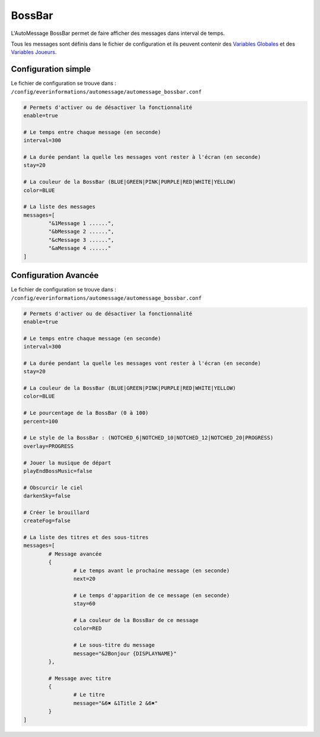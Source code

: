 =======
BossBar
=======

.. image:: ../images/EverInformations_AutoMessage_BossBar.gif
   :height: 180px
   :width: 350px
   :alt: EverInformations AutoMessage BossBar
   :align: right

L'AutoMessage BossBar permet de faire afficher des messages dans interval de temps. 

Tous les messages sont définis dans le fichier de configuration et ils peuvent contenir des `Variables Globales <../../everapi/variables.html#variables-globales>`_ et des `Variables Joueurs <../../everapi/variables.html#variables-joueurs>`_.

Configuration simple
~~~~~~~~~~~~~~~~~~~~

Le fichier de configuration se trouve dans : ``/config/everinformations/automessage/automessage_bossbar.conf``

.. code-block:: bash

	# Permets d'activer ou de désactiver la fonctionnalité
	enable=true
	
	# Le temps entre chaque message (en seconde)
	interval=300
	
	# La durée pendant la quelle les messages vont rester à l'écran (en seconde)
	stay=20
	
	# La couleur de la BossBar (BLUE|GREEN|PINK|PURPLE|RED|WHITE|YELLOW)
	color=BLUE
	
	# La liste des messages
	messages=[
		"&1Message 1 ......",
		"&bMessage 2 ......",
		"&cMessage 3 ......",
		"&aMessage 4 ......"
	]

Configuration Avancée
~~~~~~~~~~~~~~~~~~~~~

Le fichier de configuration se trouve dans : ``/config/everinformations/automessage/automessage_bossbar.conf``

.. code-block:: bash

	# Permets d'activer ou de désactiver la fonctionnalité
	enable=true
	
	# Le temps entre chaque message (en seconde)
	interval=300
	
	# La durée pendant la quelle les messages vont rester à l'écran (en seconde)
	stay=20
	
	# La couleur de la BossBar (BLUE|GREEN|PINK|PURPLE|RED|WHITE|YELLOW)
	color=BLUE
	
	# Le pourcentage de la BossBar (0 à 100)
	percent=100
	
	# Le style de la BossBar : (NOTCHED_6|NOTCHED_10|NOTCHED_12|NOTCHED_20|PROGRESS)
	overlay=PROGRESS
	
	# Jouer la musique de départ
	playEndBossMusic=false
	
	# Obscurcir le ciel
	darkenSky=false
	
	# Créer le brouillard
	createFog=false
	
	# La liste des titres et des sous-titres
	messages=[
		# Message avancée
		{
			# Le temps avant le prochaine message (en seconde)
			next=20
			
			# Le temps d'apparition de ce message (en seconde) 
			stay=60
			
			# La couleur de la BossBar de ce message
			color=RED
			
			# Le sous-titre du message
			message="&2Bonjour {DISPLAYNAME}"
		},
		
		# Message avec titre
		{
			# Le titre
			message="&6✖ &1Title 2 &6✖"
		}
	]
